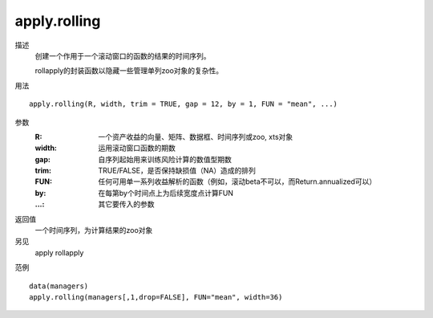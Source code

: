 apply.rolling
=============
描述
    创建一个作用于一个滚动窗口的函数的结果的时间序列。

    rollapply的封装函数以隐藏一些管理单列zoo对象的复杂性。

用法
::

    apply.rolling(R, width, trim = TRUE, gap = 12, by = 1, FUN = "mean", ...)

参数
    :R: 一个资产收益的向量、矩阵、数据框、时间序列或zoo, xts对象
    :width: 运用滚动窗口函数的期数
    :gap: 自序列起始用来训练风险计算的数值型期数
    :trim: TRUE/FALSE，是否保持缺损值（NA）造成的排列
    :FUN: 任何可用单一系列收益解析的函数（例如，滚动beta不可以，而Return.annualized可以）
    :by: 在每第by个时间点上为后续宽度点计算FUN
    :...: 其它要传入的参数

返回值
    一个时间序列，为计算结果的zoo对象

另见
    apply rollapply

范例
::

    data(managers)
    apply.rolling(managers[,1,drop=FALSE], FUN="mean", width=36)

